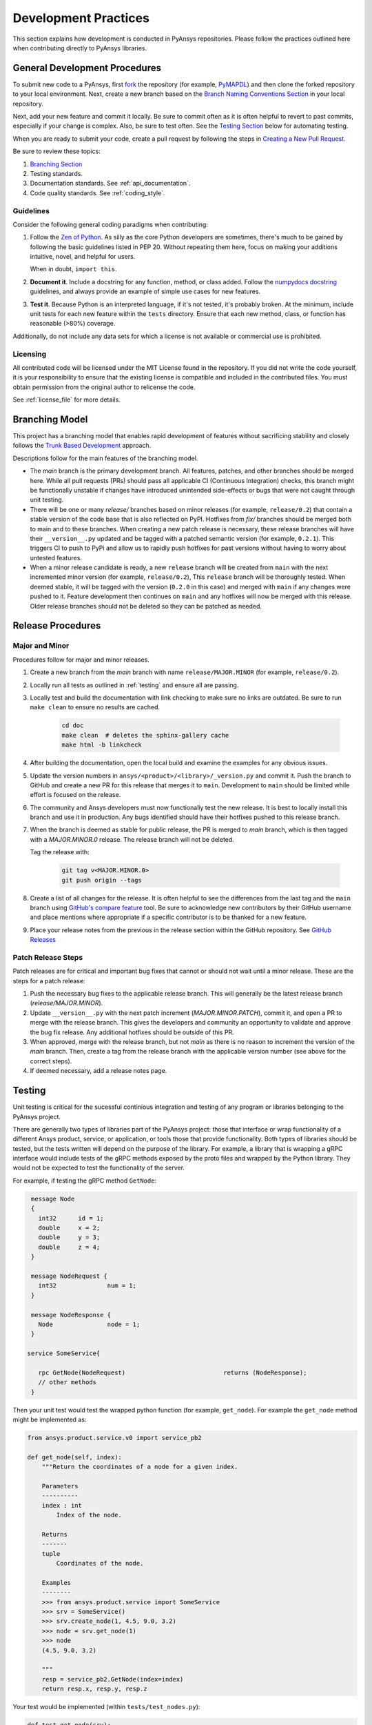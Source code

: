 .. _development_practices:

Development Practices
=====================

This section explains how development is conducted in PyAnsys
repositories. Please follow the practices outlined here when
contributing directly to PyAnsys libraries.


General Development Procedures
------------------------------

To submit new code to a PyAnsys, first `fork <https://docs.github.com/en/get-started/quickstart/fork-a-repo>`_
the repository (for example, `PyMAPDL <https://github.com/pyansys/pymapdl>`_)
and then clone the forked repository to your local environment. Next, create a new branch based on the
`Branch Naming Conventions Section <#branch-naming-conventions>`__ in
your local repository.

Next, add your new feature and commit it locally. Be sure to commit
often as it is often helpful to revert to past commits, especially if
your change is complex. Also, be sure to test often. See the `Testing
Section <#testing>`__ below for automating testing.

When you are ready to submit your code, create a pull request by
following the steps in `Creating a New Pull Request <#creating-a-new-pull-request>`__.

Be sure to review these topics:

#. `Branching Section <#Branching Model>`__
#. Testing standards.
#. Documentation standards. See :ref:`api_documentation`.
#. Code quality standards. See :ref:`coding_style`.


Guidelines
~~~~~~~~~~

Consider the following general coding paradigms when contributing:

1. Follow the `Zen of Python <https://www.python.org/dev/peps/pep-0020/>`__.
   As silly as the core Python developers are sometimes, there's much to
   be gained by following the basic guidelines listed in PEP 20.
   Without repeating them here, focus on making your additions
   intuitive, novel, and helpful for users.

   When in doubt, ``import this``.

2. **Document it**. Include a docstring for any function, method, or
   class added. Follow the `numpydocs docstring
   <https://numpydoc.readthedocs.io/en/latest/format.html>`_
   guidelines, and always provide an example of simple use cases for
   new features.

3. **Test it**. Because Python is an interpreted language, if it's not
   tested, it's probably broken. At the minimum, include unit tests
   for each new feature within the ``tests`` directory. Ensure that
   each new method, class, or function has reasonable (>80%) coverage.

Additionally, do not include any data sets for which a license
is not available or commercial use is prohibited.

Licensing
~~~~~~~~~

All contributed code will be licensed under the MIT License found in
the repository. If you did not write the code yourself, it is your
responsibility to ensure that the existing license is compatible and
included in the contributed files. You must obtain permission from the
original author to relicense the code.

See :ref:`license_file` for more details.


Branching Model
---------------
This project has a branching model that enables rapid development of
features without sacrificing stability and closely follows the
`Trunk Based Development <https://trunkbaseddevelopment.com/>`_ approach.

Descriptions follow for the main features of the branching model.

- The `main` branch is the primary development branch. All features,
  patches, and other branches should be merged here. While all pull
  requests (PRs) should pass all applicable CI (Continuous Integration)
  checks, this branch might be functionally unstable if changes have
  introduced unintended side-effects or bugs that were not caught through
  unit testing.
- There will be one or many `release/` branches based on minor
  releases (for example, ``release/0.2``) that contain a stable version
  of the code base that is also reflected on PyPI. Hotfixes from
  `fix/` branches should be merged both to main and to these
  branches. When creating a new patch release is necessary, these
  release branches will have their ``__version__.py`` updated and be
  tagged with a patched semantic version (for example, ``0.2.1``). This
  triggers CI to push to PyPi and allow us to rapidly push hotfixes
  for past versions without having to worry about untested features.
- When a minor release candidate is ready, a new ``release`` branch will
  be created from ``main`` with the next incremented minor version
  (for example, ``release/0.2``), This ``release`` branch will be thoroughly
  tested. When deemed stable, it will be tagged with the version (``0.2.0``
  in this case) and merged with ``main`` if any changes were pushed to it.
  Feature development then continues on ``main`` and any hotfixes will now
  be merged with this release. Older release branches should not be deleted
  so they can be patched as needed.

.. _release_procedures:

Release Procedures
------------------

Major and Minor
~~~~~~~~~~~~~~~
Procedures follow for major and minor releases.

#. Create a new branch from the `main` branch with name
   ``release/MAJOR.MINOR`` (for example, ``release/0.2``).

#. Locally run all tests as outlined in :ref:`testing` and ensure all
   are passing.

#. Locally test and build the documentation with link checking to make
   sure no links are outdated. Be sure to run ``make clean`` to ensure no
   results are cached.

    .. code::

        cd doc
        make clean  # deletes the sphinx-gallery cache
        make html -b linkcheck

#. After building the documentation, open the local build and examine
   the examples for any obvious issues.

#. Update the version numbers in
   ``ansys/<product>/<library>/_version.py`` and commit it.  Push the
   branch to GitHub and create a new PR for this release that merges
   it to ``main``. Development to ``main`` should be limited while
   effort is focused on the release.

#. The community and Ansys developers must now functionally test the
   new release. It is best to locally install this branch and use it in
   production. Any bugs identified should have their hotfixes pushed to
   this release branch.

#. When the branch is deemed as stable for public release, the PR is merged
   to `main` branch, which is then tagged with a `MAJOR.MINOR.0` release.
   The release branch will not be deleted.

   Tag the release with:

    .. code::

	git tag v<MAJOR.MINOR.0>
        git push origin --tags

#. Create a list of all changes for the release. It is often helpful
   to see the differences from the last tag and the ``main`` branch
   using `GitHub's compare feature`_ tool.  Be sure to acknowledge new
   contributors by their GitHub username and place mentions where
   appropriate if a specific contributor is to be thanked for a new
   feature.

#. Place your release notes from the previous in the release section within the GitHub repository. See
   `GitHub Releases`_

.. _GitHub Releases: https://docs.github.com/en/github/administering-a-repository/releasing-projects-on-github/managing-releases-in-a-repository
.. _GitHub's compare feature: https://github.com/pyansys/pymapdl/compare


Patch Release Steps
~~~~~~~~~~~~~~~~~~~
Patch releases are for critical and important bug fixes that cannot or
should not wait until a minor release. These are the steps for a patch release:

1. Push the necessary bug fixes to the applicable release branch.
   This will generally be the latest release branch (`release/MAJOR.MINOR`).

2. Update ``__version__.py`` with the next patch increment
   (`MAJOR.MINOR.PATCH`), commit it, and open a PR to merge with the
   release branch. This gives the developers and community
   an opportunity to validate and approve the bug fix release.  Any
   additional hotfixes should be outside of this PR.

3. When approved, merge with the release branch, but not `main` as
   there is no reason to increment the version of the `main` branch.
   Then, create a tag from the release branch with the applicable
   version number (see above for the correct steps).

4. If deemed necessary, add a release notes page.


.. _testing:

Testing
-------
Unit testing is critical for the sucessful continious integration and testing of
any program or libraries belonging to the PyAnsys project.

There are generally two types of libraries part of the PyAnsys project: those
that interface or wrap functionality of a different Ansys product, service, or
application, or tools those that provide functionality. Both types of libraries
should be tested, but the tests written will depend on the purpose of the library.
For example, a library that is wrapping a gRPC interface would include tests of
the gRPC methods exposed by the proto files and wrapped by the Python library. They would not be expected to test the functionality of the server.

For example, if testing the gRPC method ``GetNode``:

.. code::

   message Node
   {
     int32      id = 1;
     double     x = 2;
     double     y = 3;
     double	z = 4;
   }

   message NodeRequest {
     int32		num = 1;
   }

   message NodeResponse {
     Node		node = 1;
   }

  service SomeService{

     rpc GetNode(NodeRequest)				returns (NodeResponse);
     // other methods
   }

Then your unit test would test the wrapped python function (for example,
``get_node``).  For example the ``get_node`` method might be implemented as:

.. code:: python

   from ansys.product.service.v0 import service_pb2

   def get_node(self, index):
       """Return the coordinates of a node for a given index.

       Parameters
       ----------
       index : int
           Index of the node.

       Returns
       -------
       tuple
           Coordinates of the node.

       Examples
       --------
       >>> from ansys.product.service import SomeService
       >>> srv = SomeService()
       >>> srv.create_node(1, 4.5, 9.0, 3.2)
       >>> node = srv.get_node(1)
       >>> node
       (4.5, 9.0, 3.2)

       """
       resp = service_pb2.GetNode(index=index)
       return resp.x, resp.y, resp.z

Your test would be implemented (within ``tests/test_nodes.py``):

.. code::

   def test_get_node(srv):
       srv.clear()

       node_index = 1
       node_coord = 0, 10, 20
       srv.create_node(node_index, node_coord*)
       assert srv.get_node(node_index) == node_coord

The goal of the unit test should be to test the wrapping of the interface rather
than the product or service itself. In the case of ``GetNode``, this method
should have already been tested when designing and developing the service.


Testing Framework
~~~~~~~~~~~~~~~~~
For consistency, PyAnsys tools and libraries should use either the `unit test
<some link>`_ or `pytest <some link>`_ frameworks for unit testing. As described
in :ref:`repo_dir_struct`, unit tests should be placed into the ``tests``
directory in the root directory of the library::

   tests/
       test_basic.py
       test_advanced.py

Furthermore, any requirements for testing dependencies should be included when using ``setup.py`` within a ``requirements_tests.txt`` file that is installed via::

.. code::

   pip install -r requirements_tests.txt

An alternative is to include requirements for dependencie in the ``pyproject.toml`` file. For example, when using the `filt
<missing_link>`_ build system::

   [project.optional-dependencies]
   test = [
       "pytest>=2.7.3",
       "pytest-cov",
   ]

And then installed via::

   pip install .[test]

When using ``pytest``, test via::

   pytest

.. note::
   We recommend that you use ``cd`` to change to the ``testing`` directory and run unit
   testing there because you will be testing the installed library (generally in
   development mode ``pip install -e .``) rather than the source within the
   uninstalled "local" source. This catches files that might be missed by the
   installer, including any C extensions or additional internal packages.


Coverage
~~~~~~~~
Given that Python is an interpreted language, developers of Python libraries should
aim to have high coverage for their libraries as only syntax errors can be caught
during the almost trivial compile time. Coverage is defined as parts of the
executable and usable source that are tested by unit tests. You can use the ``pytest-cov`` library to view the coverage for your library. For example::

  $ pytest --cov numpydoc_validation
   ============================= test session starts ==============================
   platform linux -- Python 3.8.10, pytest-6.2.5, py-1.11.0, pluggy-1.0.0
   rootdir: /home/user/python/numpydoc_validation
   plugins: cov-3.0.0
   collected 1 item

   tests/test_validate.py .                                                 [100%]

   ---------- coverage: platform linux, python 3.8.10-final-0 -----------
   Name                               Stmts   Miss  Cover
   ------------------------------------------------------
   numpydoc_validation/__init__.py        2      0   100%
   numpydoc_validation/_validate.py      69      0   100%
   ------------------------------------------------------
   TOTAL                                 71      0   100%

While 100% coverage is ideal, the law of diminishing returns often applies to
the coverage of a Python library. Consequently, achieving 80-90% coverage is often sufficient.
For parts of your library that are difficult or impossible to test,
consider using ``# pragma: no cover`` at the end of the method definition, branch,
or line to denote that part of the code cannot be reasonably tested.  For
example, if part of your module performs a simple ``import`` test of
``matplotlib`` and raises an error when the library is not installed, it is not
reasonable to attempt to test this and assume full coverage:

.. code:: python

   try:
       import matplotlib
   except ImportError:  # pragma: no cover
       raise ImportError("Install matplotlib to use this feature.")

.. note::
   You should only avoid coverage of parts of your library where you cannot
   reasonably test without an extensive testing suite or setup.  Most methods
   and classes, including edge cases, can be reasonable tested. Even parts of
   your code that raise errors like ``TypeError`` or ``ValueError`` when users
   input the wrong data type or value.


Unit Testing within CI/CD
~~~~~~~~~~~~~~~~~~~~~~~~~
Effective CI/CD assumes that unit testing is developed during feature
development or bug fixes. However, given the limited scope of the local
development environment, it is often not possible to enforce testing on multiple
platforms, or even, unit testing in general. However, with the right automated
CI/CD, such testing can still occur and be enforced automatically.

`GitHub Actions <gh actions link>`_ is the preferred automated CI/CD platform
for running Python library unit tests for PyAnsys, and can be employed
immediately by closing the project `template <link to
github.com/pyansys/template>`_. If you are unfamiliar with GitHub Actions, see: `missing link <missing_link>`_ for an overview.

**Sample Workflow**

The following sections describe the usage of a simple GitHub workflow for a
PyAnsys library:

**Setup**

Include the name and when your job should be run at the top of the workflow ``.yml``::

   name: Unit Testing

   on:
     pull_request:
     workflow_dispatch:
     push:
       tags:
         - "*"
       branches:
         - main

Take note that this workflow runs on all pull requests and on demand
with ``workflow_dispatch``. On commits, this workflow runs only on tags and
on the ``main`` branch.  This ensures that CI/CD is not run twice on every
commit for each PR, which may saturate available build or testing machines.

**Job Description**

PyAnsys libraries should run on the currently supported versions of Python on both Windows and Linux (and ideally on Mac OS). Therefore, it is necessary to also test on both Linux and Windows for these versions of Python. Use the ``matrix`` run strategy for the job with both the latest images of Windows and Linux::

   jobs:
     unit_tests:
       name: Unit testing
       runs-on: ${{ matrix.os }}
       strategy:
         matrix:
           os: [windows-latest, ubuntu-latest]
           python-version: ['3.7', '3.8', '3.9', '3.10']

**Running the Tests**

Each virtual machine within GitHub actions starts in a fresh state with no
software or source installed or downloaded. Therefore, you must clone the repository using the ``checkout`` action, set up Python, and install the necessary testing dependencies.

    steps:
      - uses: actions/checkout@v2

      - name: Set up Python ${{ matrix.python-version }}
        uses: actions/setup-python@v1
        with:
          python-version: ${{ matrix.python-version }}

If you are using ``setup.py``, your installation step is::

      - name: Install the library
        run: |
          pip install .
          pip install -r requirements_test.txt

If you are using ``pyproject.toml`` with the ``flit`` build system, your
installation step is::

      - name: Install the library and dependencies
        run: |
          pip install flit
          flit install

Run the unit tests via ``pytest`` with::

      - name: Test and show coverage
        working-directory: tests
        run: pytest --cov ansys.product.library

.. note::
   Replace ``ansys.product.library`` with your library name. This should match how it
   would be imported within Python. For example, rather than
   ``ansys-product-library`` use ``ansys.product.library``.

Optionally, though highly recommended, upload your unit test coverage to
`codecov.io`_ with::

      - uses: codecov/codecov-action@v2
        name: 'Upload coverage to Codecov'

See the following section regarding the usage of `codecov.io`_.


Code Coverage Enforcement
~~~~~~~~~~~~~~~~~~~~~~~~~
One way of enforcing unit test coverage with a project on GitHub is to use the
`codecov.io CI Bot`_ to enforce minimum patch (and optionally project)
coverage. As this application is already available to the `PyAnsys Organization
<https://github.com/pyansys>`_, simply add the following to the root directory
of your repository:

**/codecov.yml**

::

   comment:
     layout: "diff"
     behavior: default

   coverage:
     status:
       project:
         default:
           # basic
           # target: 50%
           threshold: 0%
           # advanced
           if_not_found: success
           if_ci_failed: error
           if_no_uploads: error
       patch:
         default:
           # basic
           target: 90%
           if_not_found: success
           if_ci_failed: error
           if_no_uploads: error

This requires that each PR has a patch coverage of 90%, meaning that 90% of any source added to the repository (unless ignored) must be covered by unit tests.

.. note::
   This is only a sample configuration.

Test-Driven Development
~~~~~~~~~~~~~~~~~~~~~~~




Remote Method Invocation Testing
~~~~~~~~~~~~~~~~~~~~~~~~~~~~~~~~
In the case of a Remote Method Invocation (RMI)-like method, it is only necessary
to test the method with a basic case and potentially with any edge cases.

RMI Service Definition:

.. code::

   message SendCommand()


Python Wrapping

.. code::

   def send_command(command):
       """Run a command on the server.

       Parameters
       ----------
       command : str
           Command to run on the remote server. Should be in the form of





Files Layout
~~~~~~~~~~~~
PyAnsys libraries should use ``unittest`` or ``pytest`` libraries to run individual
unit tests contained within a ``tests`` directory in the root of the project.  The
specific test files for your project should at a minimum include:

.. code::

   requirements_tests.py
   tests/
     test_<filename>.py
     conftest.py

**Requirements File**
The requirements file contains a list of all the libraries that must be installed to
run ``pytest``.  No assumption should be made regarding the state of the virtual
